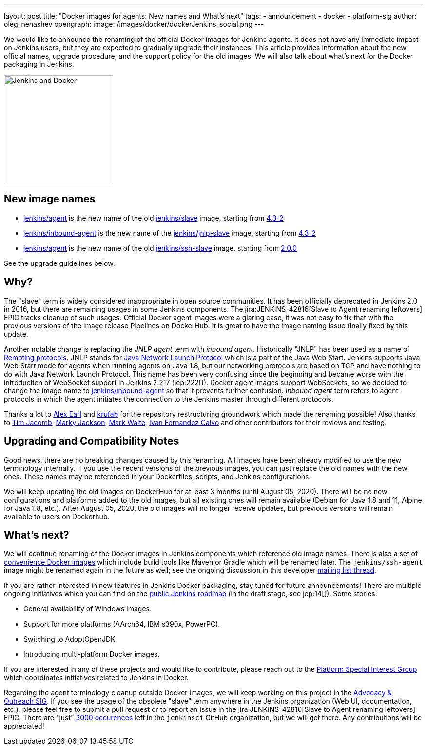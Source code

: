 ---
layout: post
title: "Docker images for agents: New names and What's next"
tags:
- announcement
- docker
- platform-sig
author: oleg_nenashev
opengraph:
  image: /images/docker/dockerJenkins_social.png
---

We would like to announce the renaming of the official Docker images for Jenkins agents.
It does not have any immediate impact on Jenkins users, but they are expected to gradually upgrade their instances.
This article provides information about the new official names, upgrade procedure, and the support policy for the old images.
We will also talk about what's next for the Docker packaging in Jenkins.

image:/images/docker/dockerJenkins.png[Jenkins and Docker, role=center, float=right, height=224]

== New image names

* link:https://hub.docker.com/repository/docker/jenkins/agent[jenkins/agent] is the new name of the old link:https://hub.docker.com/repository/docker/jenkins/slave[jenkins/slave] image,
  starting from link:https://github.com/jenkinsci/docker-agent/releases/tag/4.3-2[4.3-2]
* link:https://hub.docker.com/repository/docker/jenkins/inbound-agent[jenkins/inbound-agent] is the new name of the  link:https://hub.docker.com/repository/docker/jenkins/jnlp-slave[jenkins/jnlp-slave] image,
  starting from link:https://github.com/jenkinsci/docker-inbound-agent/releases/tag/4.3-2[4.3-2]
* link:https://hub.docker.com/repository/docker/jenkins/agent[jenkins/agent] is the new name of the old link:https://hub.docker.com/repository/docker/jenkins/ssh-slave[jenkins/ssh-slave] image,
  starting from link:https://github.com/jenkinsci/docker-ssh-agent/releases/tag/2.0.0[2.0.0]

See the upgrade guidelines below.

== Why?

The "slave" term is widely considered inappropriate in open source communities.
It has been officially deprecated in Jenkins 2.0 in 2016, but there are remaining usages in some Jenkins components.
The jira:JENKINS-42816[Slave to Agent renaming leftovers] EPIC tracks cleanup of such usages.
Official Docker agent images were a glaring case, it was not easy to fix that with the previous versions of the image release Pipelines on DockerHub.
It is great to have the image naming issue finally fixed by this update.

Another notable change is replacing the _JNLP agent_ term with _inbound agent_.
Historically "JNLP" has been used as a name of link:https://github.com/jenkinsci/remoting/blob/master/docs/protocols.md[Remoting protocols].
JNLP stands for link:https://en.wikipedia.org/wiki/Java_Web_Start#Java_Network_Launching_Protocol_(JNLP)[Java Network Launch Protocol] which is a part of the Java Web Start.
Jenkins supports Java Web Start mode for agents when running agents on Java 1.8,
but our networking protocols are based on TCP and have nothing to do with Java Network Launch Protocol.
This name has been very confusing since the beginning 
and became worse with the introduction of WebSocket support in Jenkins 2.217 (jep:222[]).
Docker agent images support WebSockets, so we decided to change the image name to link:https://hub.docker.com/repository/docker/jenkins/inbound-agent[jenkins/inbound-agent] so that it prevents further confusion.
_Inbound agent_ term refers to agent protocols in which the agent initiates the connection to the Jenkins master through different protocols.

Thanks a lot to link:/blog/authors/slide_o_mix/[Alex Earl] and link:https://github.com/krufab[krufab] for the repository restructuring groundwork which made the renaming possible!
Also thanks to link:/blog/authors/timja/[Tim Jacomb], link:/blog/authors/markyjackson-taulia/[Marky Jackson], link:/blog/authors/markewaite[Mark Waite], link:https://github.com/kuisathaverat[Ivan Fernandez Calvo] and other contributors for their reviews and testing.

== Upgrading and Compatibility Notes

Good news, there are no breaking changes caused by this renaming.
All images have been already modified to use the new terminology internally.
If you use the recent versions of the previous images,
you can just replace the old names with the new ones.
These names may be referenced in your Dockerfiles, scripts, and Jenkins configurations.

We will keep updating the old images on DockerHub for at least 3 months (until August 05, 2020).
There will be no new configurations and platforms added to the old images,
but all existing ones will remain available (Debian for Java 1.8 and 11, Alpine for Java 1.8, etc.).
After August 05, 2020, the old images will no longer receive updates, but previous versions will remain available to users on Dockerhub.

== What's next?

We will continue renaming of the Docker images in Jenkins components which reference old image names.
There is also a set of link:https://github.com/jenkinsci/jnlp-agents[convenience Docker images] which include build tools like Maven or Gradle which will be renamed later.
The `jenkins/ssh-agent` image might be renamed again in the future as well;
see the ongoing discussion in this developer link:https://groups.google.com/forum/#!msg/jenkinsci-dev/oxD-Hd_7l9k/WAbvqD-wEQAJ[mailing list thread].

If you are rather interested in new features in Jenkins Docker packaging,
stay tuned for future announcements!
There are multiple ongoing initiatives which you can find on the link:/project/roadmap/[public Jenkins roadmap]
(in the draft stage, see jep:14[]).
Some stories:

- General availability of Windows images.
- Support for more platforms (AArch64, IBM s390x, PowerPC).
- Switching to AdoptOpenJDK.
- Introducing multi-platform Docker images.

If you are interested in any of these projects and would like to contribute,
please reach out to the link:/sigs/platform[Platform Special Interest Group] which coordinates initiatives related to Jenkins in Docker.

Regarding the agent terminology cleanup outside Docker images,
we will keep working on this project in the link:/sigs/advocacy-and-outreach[Advocacy & Outreach SIG].
If you see the usage of the obsolete "slave" term anywhere in the Jenkins organization (Web UI, documentation, etc.),
please feel free to submit a pull request or to report an issue in the jira:JENKINS-42816[Slave to Agent renaming leftovers] EPIC.
There are "just" link:https://github.com/search?q=org%3Ajenkinsci+slave&type=Code[3000 occurences] left in the `jenkinsci` GitHub organization, but we will get there.
Any contributions will be appreciated!
